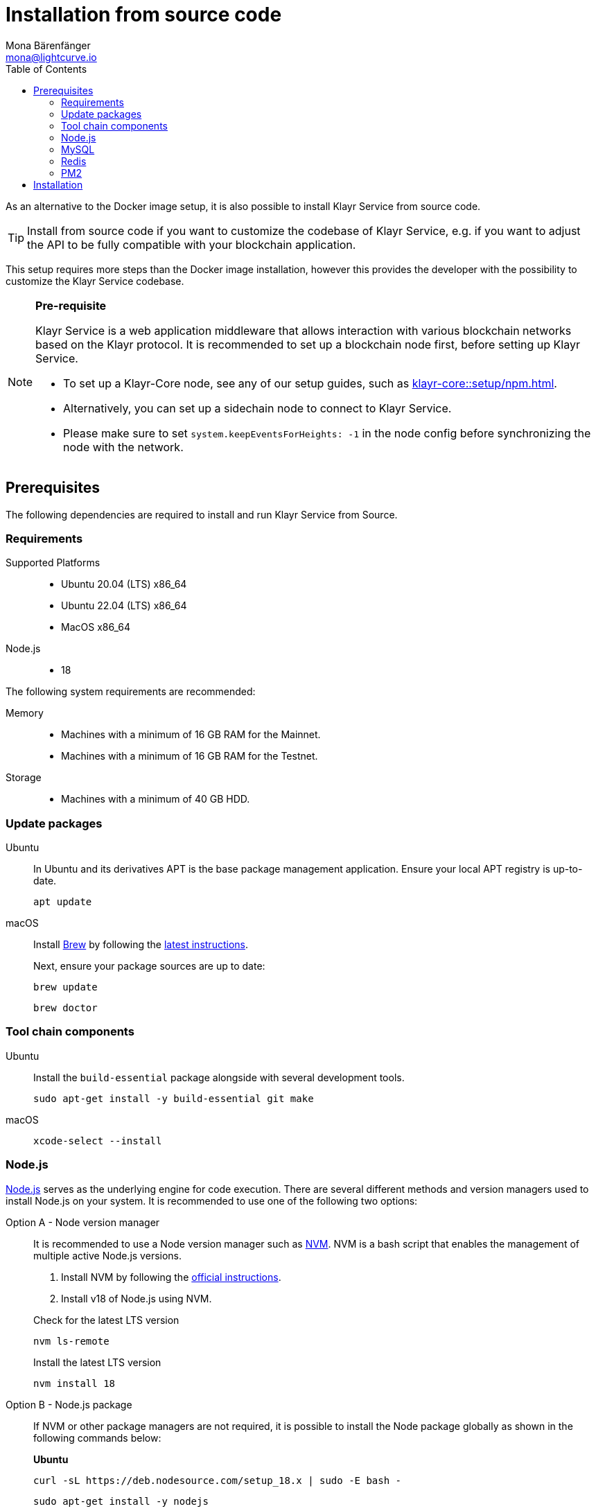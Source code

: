 = Installation from source code
Mona Bärenfänger <mona@lightcurve.io>
:description: Describes all necessary steps and requirements to install Klayr Service from source.
:toc:
:source-language: bash
// URLs
:url_klayr_service_redis_auth: https://github.com/KlayrHQ/klayr-service/blob/development/docs/redis_authentication.md
:url_redis_install_ubuntu: https://redis.io/docs/install/install-redis/install-redis-on-linux/
:url_redis_install_mac: https://redis.io/docs/install/install-redis/install-redis-on-mac-os/
:url_docker_install_linux: https://docs.docker.com/engine/install
:url_docker_install_linux_compose: https://docs.docker.com/compose/install/
:url_docker_install_mac: https://docs.docker.com/docker-for-mac/install/
:url_docker_install_windows: https://docs.docker.com/docker-for-windows/install/
:url_docker_linux_post_install: https://docs.docker.com/install/linux/linux-postinstall/
:url_mysql: https://dev.mysql.com/downloads/mysql/5.7.html
:url_mysql_ubuntu20: https://rm-rf.medium.com/how-to-install-mysql-5-7-on-ubuntu-20-04-6c237116df5d
:url_xcode: https://developer.apple.com/xcode/features/
:url_geojs: https://www.geojs.io/
:url_git: https://github.com/git/git
:url_github_service: https://github.com/KlayrHQ/klayr-service
:url_nodejs: https://nodejs.org/
:url_nvm: https://github.com/creationix/nvm
:url_nvm_instructions: https://github.com/creationix/nvm#install&#45;&#45;update-script
:url_pm2: https://github.com/Unitech/pm2
:url_redis: http://redis.io
// Project URLs
:url_index_usage: index.adoc#usage
:url_setup: setup/index.adoc
:url_setup_docker_docker: setup/docker.adoc#docker
:url_config: configuration/source.adoc
:url_management_pm2: management/source.adoc
:url_references_config: configuration/index.adoc
:url_core_setup_npm: klayr-core::setup/npm.adoc


As an alternative to the Docker image setup, it is also possible to install Klayr Service from source code.

TIP: Install from source code if you want to customize the codebase of Klayr Service, e.g. if you want to adjust the API to be fully compatible with your blockchain application.

This setup requires more steps than the Docker image installation, however this provides the developer with the possibility to customize the Klayr Service codebase.

[NOTE]
====
*Pre-requisite*

Klayr Service is a web application middleware that allows interaction with various blockchain networks based on the Klayr protocol.
It is recommended to set up a blockchain node first, before setting up Klayr Service.

* To set up a Klayr-Core node, see any of our setup guides, such as xref:{url_core_setup_npm}[].
* Alternatively, you can set up a sidechain node to connect to Klayr Service.
* Please make sure to set `system.keepEventsForHeights: -1` in the node config before synchronizing the node with the network.
====

== Prerequisites

The following dependencies are required to install and run Klayr Service from Source.

=== Requirements

Supported Platforms::
* Ubuntu 20.04 (LTS) x86_64
* Ubuntu 22.04 (LTS) x86_64
* MacOS x86_64

Node.js::
* 18

The following system requirements are recommended:

Memory::
* Machines with a minimum of 16 GB RAM for the Mainnet.

* Machines with a minimum of 16 GB RAM for the Testnet.

Storage::
* Machines with a minimum of 40 GB HDD.

=== Update packages

[tabs]
====
Ubuntu::
+
--
In Ubuntu and its derivatives APT is the base package management application. Ensure your local APT registry is up-to-date.

----
apt update
----
--
macOS::
+
--
Install https://brew.sh/[Brew] by following the https://brew.sh/[latest instructions].

Next, ensure your package sources are up to date:

----
brew update
----

----
brew doctor
----
--
====

=== Tool chain components

[tabs]
====
Ubuntu::
+
--
Install the `build-essential` package alongside with several development tools.
----
sudo apt-get install -y build-essential git make
----
--
macOS::
+
--
----
xcode-select --install
----
--
====

=== Node.js

{url_nodejs}[Node.js^] serves as the underlying engine for code execution.
There are several different methods and version managers used to install Node.js on your system.
It is recommended to use one of the following two options:

[tabs]
====
Option A - Node version manager::
+
--
It is recommended to use a Node version manager such as {url_nvm}[NVM^].
NVM is a bash script that enables the management of multiple active Node.js versions.

. Install NVM by following the {url_nvm_instructions}[official instructions^].
. Install v18 of Node.js using NVM.

.Check for the latest LTS version
----
nvm ls-remote
----

.Install the latest LTS version
----
nvm install 18
----
--
Option B - Node.js package::
+
--
If NVM or other package managers are not required, it is possible to install the Node package globally  as shown in the following commands below:

*Ubuntu*

----
curl -sL https://deb.nodesource.com/setup_18.x | sudo -E bash -
----

----
sudo apt-get install -y nodejs
----

*macOS*

For macOS, please execute the following command below:

----
brew install node@18
----
--
====

=== MySQL
MySQL is used for storing persistent data.

[NOTE]
====
Klayr Service, by default, expects a MySQL user `klayr` with the password `password` and a database `klayr`.

**The MySQL user `klayr` needs to be manually created** after installing MySQL.

You can choose to create a custom database with a different user and password. These values can be updated by setting the following environment variables (specific to each microservice): `SERVICE_INDEXER_MYSQL`, `SERVICE_APP_REGISTRY_MYSQL` and `SERVICE_STATISTICS_MYSQL` with the appropriate MySQL connection string. See the xref:{url_references_config}[]
====

[tabs]
====
Ubuntu::
+
--
----
sudo apt update
----

----
sudo apt install mysql-server=8.0*
----

----
sudo mysql_secure_installation
----

--
macOS::
+
--
----
brew tap homebrew/services
----

----
brew install mysql@8.0
----

----
brew services start mysql@8.0
----

--
====

.Authentication

If you encounter issues authenticating, and you received the following error:

 caching_sha2_password' cannot be loaded: dlopen(/usr/local/lib/plugin/caching_sha2_password.so, 2): image not found

Try to perform the following: Change the `default_authentication_plugin` using the `mysql_native_password`.

Open up `my.cnf` .

If you are unsure where to find your `my.cnf`, run the following command:

----
mysql --verbose --help | grep my.cnf
----

Add the following at the end of the file:

 default_authentication_plugin=mysql_native_password

Save and exit.

Next, login via the terminal:

----
mysql -uroot
----

Then run the following command to update the root password:

----
ALTER USER 'root'@'127.0.0.1' IDENTIFIED WITH mysql_native_password BY '';
----

Now you should be able to login to your MySQL 8 via your MySQL Client.


=== Redis

{url_redis}[Redis] is used for caching temporary data.

[tabs]
====
Redis with Docker::
+
--
**Docker Setup**

Follow the steps described in the xref:{url_setup_docker_docker}[Prerequisites > Docker] section of the "Installation with Docker" page.

**Installation**

.How to install and start Redis with Docker
----
docker run --name redis_service --port 6379:6379 -d redis:7-alpine
----

.How to use the custom redis.conf file
----
docker run --name redis_service -v /path/to/custom_redis.conf:/usr/local/etc/redis/redis.conf --port 6379:6379 -d redis:7-alpine
----
NOTE: Starting with the Klayr Service version `0.7.2`, we strongly recommend using custom authentication in Redis.
To learn more about it, please check the {url_klayr_service_redis_auth}[Redis Authentication README^] in the Klayr Service repository.

The above commands should be enough to start Redis which is ready to use with Klayr Service.

To stop the Docker container again, execute the following commands below:

.How to stop Redis with Docker
----
docker stop redis_service
----
--
Redis system-wide::
+
--
*Ubuntu*

To install Redis on Ubuntu, please follow the {url_redis_install_ubuntu}[official Redis installation guide^].

*macOS*

To install Redis on MacOS, please follow the {url_redis_install_mac}[official Redis installation guide^].
--
====


////
Klayr Service is not compatible with this service right now.
we should encourage community to make Klayr Service compatible with this service, then they can use it as alternative GeoIP service.
=== GeoJS

{url_geojs}[GeoJS] is used by the Network Monitor for IP address geo-location.


----
#todo
----
////


=== PM2

{url_pm2}[PM2] helps manage the node processes for Klayr Service and also offers easy log rotation (Highly Recommended).

----
npm install -g pm2
----

== Installation

If you have not already done so, clone the {url_github_service}[klayr-service^] GitHub repository and then navigate into the project folder and check out the latest release.

.Clone Klayr Service repository
----
git clone https://github.com/KlayrHQ/klayr-service.git
----

.Change directory to the new repository
----
cd klayr-service
----

.Switch to the recent stable as a base
----
git checkout v0.7.7
----

.\...or use the development branch
----
git checkout development
----

Install all npm dependencies from the root directory.

----
make build-local
----

Now it is possible to start Klayr Service.

.Start Klayr Service from Source code
----
yarn run start
----

The default configuration in `ecosystem.config.js` should suffice in most of the cases. If necessary, please modify the file to configure the necessary environment variables for each microservice as per your requirements.

To change the default configuration, check out the page xref:{url_config}[].

More commands about how to manage Klayr Service are described on the xref:{url_management_pm2}[] page.

// TODO: TIP: Check the xref:{url_index_usage}[Usage] section for examples of how to use and interact with Klayr Service.
